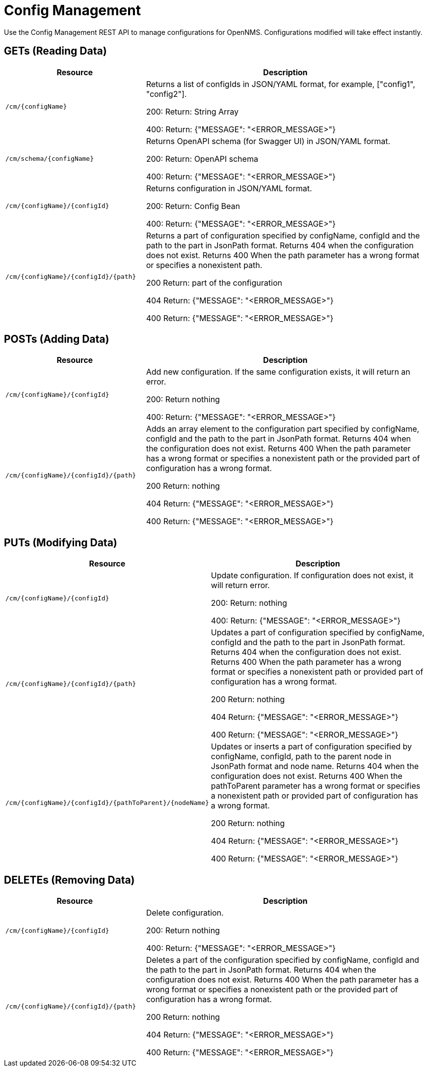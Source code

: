 [[config-rest-api]]
= Config Management

Use the Config Management REST API to manage configurations for OpenNMS.
Configurations modified will take effect instantly.

== GETs (Reading Data)

[options="header", cols="5,10"]
|===
| Resource | Description
| `/cm/\{configName}` | Returns a list of configIds in JSON/YAML format, for example, ["config1", "config2"].

200: Return: String Array

400: Return: {"MESSAGE": "<ERROR_MESSAGE>"}
| `/cm/schema/\{configName}` | Returns OpenAPI schema (for Swagger UI) in JSON/YAML format.

200: Return: OpenAPI schema

400: Return: {"MESSAGE": "<ERROR_MESSAGE>"}
| `/cm/\{configName}/\{configId}` | Returns configuration in JSON/YAML format.

200: Return: Config Bean 

400: Return: {"MESSAGE": "<ERROR_MESSAGE>"}
| `/cm/\{configName}/\{configId}/\{path}` |
Returns a part of configuration specified by configName, configId and the path to the part in JsonPath format. Returns 404 when the configuration does not exist. Returns 400 When the path parameter has a wrong format or specifies a nonexistent path.

200 Return: part of the configuration

404 Return: {"MESSAGE": "<ERROR_MESSAGE>"}

400 Return: {"MESSAGE": "<ERROR_MESSAGE>"}
|===


== POSTs (Adding Data)

[options="header", cols="5,10"]
|===
| Resource                    | Description
| `/cm/\{configName}/\{configId}`             | Add new configuration.
                                                     If the same configuration exists, it will return an error.

200: Return nothing

400: Return: {"MESSAGE": "<ERROR_MESSAGE>"}

| `/cm/\{configName}/\{configId}/\{path}` |
Adds an array element to the configuration part specified by configName, configId and the path to the part in JsonPath format. Returns 404 when the configuration does not exist. Returns 400 When the path parameter has a wrong format or specifies a nonexistent path or the provided part of configuration has a wrong format.

200 Return: nothing

404 Return: {"MESSAGE": "<ERROR_MESSAGE>"}

400 Return: {"MESSAGE": "<ERROR_MESSAGE>"}

|===

== PUTs (Modifying Data)

[options="header", cols="5,10"]
|===
| Resource                    | Description
| `/cm/\{configName}/\{configId}`             |  Update configuration.
                                                     If configuration does not exist, it will return error.

200: Return: nothing

400: Return: {"MESSAGE": "<ERROR_MESSAGE>"}
| `/cm/\{configName}/\{configId}/\{path}` |
Updates a part of configuration specified by configName, configId and the path to the part in JsonPath format. Returns 404 when the configuration does not exist. Returns 400 When the path parameter has a wrong format or specifies a nonexistent path or provided part of configuration has a wrong format.

200 Return: nothing

404 Return: {"MESSAGE": "<ERROR_MESSAGE>"}

400 Return: {"MESSAGE": "<ERROR_MESSAGE>"}

| `/cm/\{configName}/\{configId}/\{pathToParent}/\{nodeName}` |
Updates or inserts a part of configuration specified by configName, configId, path to the parent node in JsonPath format and node name. Returns 404 when the configuration does not exist. Returns 400 When the pathToParent parameter has a wrong format or specifies a nonexistent path or provided part of configuration has a wrong format.

200 Return: nothing

404 Return: {"MESSAGE": "<ERROR_MESSAGE>"}

400 Return: {"MESSAGE": "<ERROR_MESSAGE>"}

|===

== DELETEs (Removing Data)

[options="header", cols="5,10"]
|===
| Resource                    | Description
| `/cm/\{configName}/\{configId}`             | Delete configuration.

200: Return nothing

400: Return: {"MESSAGE": "<ERROR_MESSAGE>"}
| `/cm/\{configName}/\{configId}/\{path}` |
Deletes a part of the configuration specified by configName, configId and the path to the part in JsonPath format. Returns 404 when the configuration does not exist. Returns 400 When the path parameter has a wrong format or specifies a nonexistent path or the provided part of configuration has a wrong format.

200 Return: nothing

404 Return: {"MESSAGE": "<ERROR_MESSAGE>"}

400 Return: {"MESSAGE": "<ERROR_MESSAGE>"}
|===
